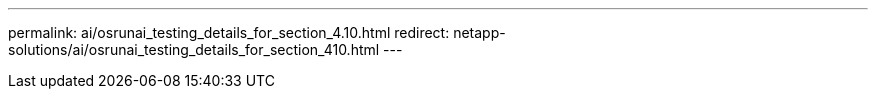 ---
permalink: ai/osrunai_testing_details_for_section_4.10.html
redirect: netapp-solutions/ai/osrunai_testing_details_for_section_410.html
---